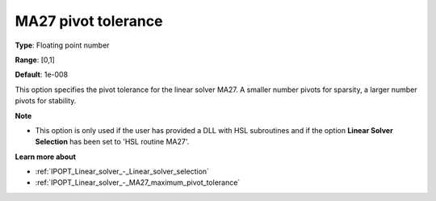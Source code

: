 

.. _IPOPT_Linear_solver_-_MA27_pivot_tolerance:


MA27 pivot tolerance
====================



**Type**:	Floating point number	

**Range**:	[0,1]	

**Default**:	1e-008	



This option specifies the pivot tolerance for the linear solver MA27. A smaller number pivots for sparsity, a larger number pivots for stability.



**Note** 

*	This option is only used if the user has provided a DLL with HSL subroutines and if the option **Linear Solver Selection**  has been set to 'HSL routine MA27'. 




**Learn more about** 

*	:ref:`IPOPT_Linear_solver_-_Linear_solver_selection` 
*	:ref:`IPOPT_Linear_solver_-_MA27_maximum_pivot_tolerance` 

